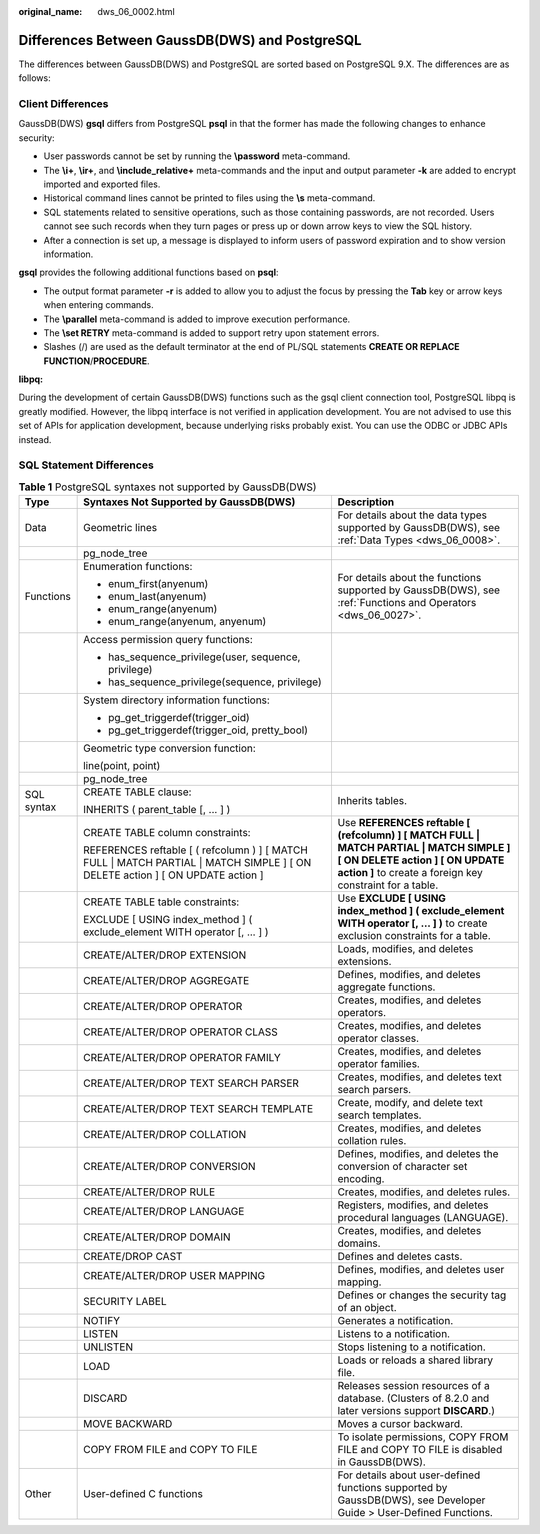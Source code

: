 :original_name: dws_06_0002.html

.. _dws_06_0002:

Differences Between GaussDB(DWS) and PostgreSQL
===============================================

The differences between GaussDB(DWS) and PostgreSQL are sorted based on PostgreSQL 9.X. The differences are as follows:

Client Differences
------------------

GaussDB(DWS) **gsql** differs from PostgreSQL **psql** in that the former has made the following changes to enhance security:

-  User passwords cannot be set by running the **\\password** meta-command.
-  The **\\i+**, **\\ir+**, and **\\include_relative+** meta-commands and the input and output parameter **-k** are added to encrypt imported and exported files.
-  Historical command lines cannot be printed to files using the **\\s** meta-command.
-  SQL statements related to sensitive operations, such as those containing passwords, are not recorded. Users cannot see such records when they turn pages or press up or down arrow keys to view the SQL history.
-  After a connection is set up, a message is displayed to inform users of password expiration and to show version information.

**gsql** provides the following additional functions based on **psql**:

-  The output format parameter **-r** is added to allow you to adjust the focus by pressing the **Tab** key or arrow keys when entering commands.
-  The **\\parallel** meta-command is added to improve execution performance.
-  The **\\set RETRY** meta-command is added to support retry upon statement errors.
-  Slashes (/) are used as the default terminator at the end of PL/SQL statements **CREATE OR REPLACE FUNCTION**/**PROCEDURE**.

**libpq:**

During the development of certain GaussDB(DWS) functions such as the gsql client connection tool, PostgreSQL libpq is greatly modified. However, the libpq interface is not verified in application development. You are not advised to use this set of APIs for application development, because underlying risks probably exist. You can use the ODBC or JDBC APIs instead.

SQL Statement Differences
-------------------------

.. table:: **Table 1** PostgreSQL syntaxes not supported by GaussDB(DWS)

   +-----------------------+---------------------------------------------------------------------------------------------------------------------------------+---------------------------------------------------------------------------------------------------------------------------------------------------------------------------------------+
   | Type                  | Syntaxes Not Supported by GaussDB(DWS)                                                                                          | Description                                                                                                                                                                           |
   +=======================+=================================================================================================================================+=======================================================================================================================================================================================+
   | Data                  | Geometric lines                                                                                                                 | For details about the data types supported by GaussDB(DWS), see :ref:`Data Types <dws_06_0008>`.                                                                                      |
   +-----------------------+---------------------------------------------------------------------------------------------------------------------------------+---------------------------------------------------------------------------------------------------------------------------------------------------------------------------------------+
   |                       | pg_node_tree                                                                                                                    |                                                                                                                                                                                       |
   +-----------------------+---------------------------------------------------------------------------------------------------------------------------------+---------------------------------------------------------------------------------------------------------------------------------------------------------------------------------------+
   | Functions             | Enumeration functions:                                                                                                          | For details about the functions supported by GaussDB(DWS), see :ref:`Functions and Operators <dws_06_0027>`.                                                                          |
   |                       |                                                                                                                                 |                                                                                                                                                                                       |
   |                       | -  enum_first(anyenum)                                                                                                          |                                                                                                                                                                                       |
   |                       | -  enum_last(anyenum)                                                                                                           |                                                                                                                                                                                       |
   |                       | -  enum_range(anyenum)                                                                                                          |                                                                                                                                                                                       |
   |                       | -  enum_range(anyenum, anyenum)                                                                                                 |                                                                                                                                                                                       |
   +-----------------------+---------------------------------------------------------------------------------------------------------------------------------+---------------------------------------------------------------------------------------------------------------------------------------------------------------------------------------+
   |                       | Access permission query functions:                                                                                              |                                                                                                                                                                                       |
   |                       |                                                                                                                                 |                                                                                                                                                                                       |
   |                       | -  has_sequence_privilege(user, sequence, privilege)                                                                            |                                                                                                                                                                                       |
   |                       | -  has_sequence_privilege(sequence, privilege)                                                                                  |                                                                                                                                                                                       |
   +-----------------------+---------------------------------------------------------------------------------------------------------------------------------+---------------------------------------------------------------------------------------------------------------------------------------------------------------------------------------+
   |                       | System directory information functions:                                                                                         |                                                                                                                                                                                       |
   |                       |                                                                                                                                 |                                                                                                                                                                                       |
   |                       | -  pg_get_triggerdef(trigger_oid)                                                                                               |                                                                                                                                                                                       |
   |                       | -  pg_get_triggerdef(trigger_oid, pretty_bool)                                                                                  |                                                                                                                                                                                       |
   +-----------------------+---------------------------------------------------------------------------------------------------------------------------------+---------------------------------------------------------------------------------------------------------------------------------------------------------------------------------------+
   |                       | Geometric type conversion function:                                                                                             |                                                                                                                                                                                       |
   |                       |                                                                                                                                 |                                                                                                                                                                                       |
   |                       | line(point, point)                                                                                                              |                                                                                                                                                                                       |
   +-----------------------+---------------------------------------------------------------------------------------------------------------------------------+---------------------------------------------------------------------------------------------------------------------------------------------------------------------------------------+
   |                       | pg_node_tree                                                                                                                    |                                                                                                                                                                                       |
   +-----------------------+---------------------------------------------------------------------------------------------------------------------------------+---------------------------------------------------------------------------------------------------------------------------------------------------------------------------------------+
   | SQL syntax            | CREATE TABLE clause:                                                                                                            | Inherits tables.                                                                                                                                                                      |
   |                       |                                                                                                                                 |                                                                                                                                                                                       |
   |                       | INHERITS ( parent_table [, ... ] )                                                                                              |                                                                                                                                                                                       |
   +-----------------------+---------------------------------------------------------------------------------------------------------------------------------+---------------------------------------------------------------------------------------------------------------------------------------------------------------------------------------+
   |                       | CREATE TABLE column constraints:                                                                                                | Use **REFERENCES reftable [ (refcolumn) ] [ MATCH FULL \| MATCH PARTIAL \| MATCH SIMPLE ] [ ON DELETE action ] [ ON UPDATE action ]** to create a foreign key constraint for a table. |
   |                       |                                                                                                                                 |                                                                                                                                                                                       |
   |                       | REFERENCES reftable [ ( refcolumn ) ] [ MATCH FULL \| MATCH PARTIAL \| MATCH SIMPLE ] [ ON DELETE action ] [ ON UPDATE action ] |                                                                                                                                                                                       |
   +-----------------------+---------------------------------------------------------------------------------------------------------------------------------+---------------------------------------------------------------------------------------------------------------------------------------------------------------------------------------+
   |                       | CREATE TABLE table constraints:                                                                                                 | Use **EXCLUDE [ USING index_method ] ( exclude_element WITH operator [, ... ] )** to create exclusion constraints for a table.                                                        |
   |                       |                                                                                                                                 |                                                                                                                                                                                       |
   |                       | EXCLUDE [ USING index_method ] ( exclude_element WITH operator [, ... ] )                                                       |                                                                                                                                                                                       |
   +-----------------------+---------------------------------------------------------------------------------------------------------------------------------+---------------------------------------------------------------------------------------------------------------------------------------------------------------------------------------+
   |                       | CREATE/ALTER/DROP EXTENSION                                                                                                     | Loads, modifies, and deletes extensions.                                                                                                                                              |
   +-----------------------+---------------------------------------------------------------------------------------------------------------------------------+---------------------------------------------------------------------------------------------------------------------------------------------------------------------------------------+
   |                       | CREATE/ALTER/DROP AGGREGATE                                                                                                     | Defines, modifies, and deletes aggregate functions.                                                                                                                                   |
   +-----------------------+---------------------------------------------------------------------------------------------------------------------------------+---------------------------------------------------------------------------------------------------------------------------------------------------------------------------------------+
   |                       | CREATE/ALTER/DROP OPERATOR                                                                                                      | Creates, modifies, and deletes operators.                                                                                                                                             |
   +-----------------------+---------------------------------------------------------------------------------------------------------------------------------+---------------------------------------------------------------------------------------------------------------------------------------------------------------------------------------+
   |                       | CREATE/ALTER/DROP OPERATOR CLASS                                                                                                | Creates, modifies, and deletes operator classes.                                                                                                                                      |
   +-----------------------+---------------------------------------------------------------------------------------------------------------------------------+---------------------------------------------------------------------------------------------------------------------------------------------------------------------------------------+
   |                       | CREATE/ALTER/DROP OPERATOR FAMILY                                                                                               | Creates, modifies, and deletes operator families.                                                                                                                                     |
   +-----------------------+---------------------------------------------------------------------------------------------------------------------------------+---------------------------------------------------------------------------------------------------------------------------------------------------------------------------------------+
   |                       | CREATE/ALTER/DROP TEXT SEARCH PARSER                                                                                            | Creates, modifies, and deletes text search parsers.                                                                                                                                   |
   +-----------------------+---------------------------------------------------------------------------------------------------------------------------------+---------------------------------------------------------------------------------------------------------------------------------------------------------------------------------------+
   |                       | CREATE/ALTER/DROP TEXT SEARCH TEMPLATE                                                                                          | Create, modify, and delete text search templates.                                                                                                                                     |
   +-----------------------+---------------------------------------------------------------------------------------------------------------------------------+---------------------------------------------------------------------------------------------------------------------------------------------------------------------------------------+
   |                       | CREATE/ALTER/DROP COLLATION                                                                                                     | Creates, modifies, and deletes collation rules.                                                                                                                                       |
   +-----------------------+---------------------------------------------------------------------------------------------------------------------------------+---------------------------------------------------------------------------------------------------------------------------------------------------------------------------------------+
   |                       | CREATE/ALTER/DROP CONVERSION                                                                                                    | Defines, modifies, and deletes the conversion of character set encoding.                                                                                                              |
   +-----------------------+---------------------------------------------------------------------------------------------------------------------------------+---------------------------------------------------------------------------------------------------------------------------------------------------------------------------------------+
   |                       | CREATE/ALTER/DROP RULE                                                                                                          | Creates, modifies, and deletes rules.                                                                                                                                                 |
   +-----------------------+---------------------------------------------------------------------------------------------------------------------------------+---------------------------------------------------------------------------------------------------------------------------------------------------------------------------------------+
   |                       | CREATE/ALTER/DROP LANGUAGE                                                                                                      | Registers, modifies, and deletes procedural languages (LANGUAGE).                                                                                                                     |
   +-----------------------+---------------------------------------------------------------------------------------------------------------------------------+---------------------------------------------------------------------------------------------------------------------------------------------------------------------------------------+
   |                       | CREATE/ALTER/DROP DOMAIN                                                                                                        | Creates, modifies, and deletes domains.                                                                                                                                               |
   +-----------------------+---------------------------------------------------------------------------------------------------------------------------------+---------------------------------------------------------------------------------------------------------------------------------------------------------------------------------------+
   |                       | CREATE/DROP CAST                                                                                                                | Defines and deletes casts.                                                                                                                                                            |
   +-----------------------+---------------------------------------------------------------------------------------------------------------------------------+---------------------------------------------------------------------------------------------------------------------------------------------------------------------------------------+
   |                       | CREATE/ALTER/DROP USER MAPPING                                                                                                  | Defines, modifies, and deletes user mapping.                                                                                                                                          |
   +-----------------------+---------------------------------------------------------------------------------------------------------------------------------+---------------------------------------------------------------------------------------------------------------------------------------------------------------------------------------+
   |                       | SECURITY LABEL                                                                                                                  | Defines or changes the security tag of an object.                                                                                                                                     |
   +-----------------------+---------------------------------------------------------------------------------------------------------------------------------+---------------------------------------------------------------------------------------------------------------------------------------------------------------------------------------+
   |                       | NOTIFY                                                                                                                          | Generates a notification.                                                                                                                                                             |
   +-----------------------+---------------------------------------------------------------------------------------------------------------------------------+---------------------------------------------------------------------------------------------------------------------------------------------------------------------------------------+
   |                       | LISTEN                                                                                                                          | Listens to a notification.                                                                                                                                                            |
   +-----------------------+---------------------------------------------------------------------------------------------------------------------------------+---------------------------------------------------------------------------------------------------------------------------------------------------------------------------------------+
   |                       | UNLISTEN                                                                                                                        | Stops listening to a notification.                                                                                                                                                    |
   +-----------------------+---------------------------------------------------------------------------------------------------------------------------------+---------------------------------------------------------------------------------------------------------------------------------------------------------------------------------------+
   |                       | LOAD                                                                                                                            | Loads or reloads a shared library file.                                                                                                                                               |
   +-----------------------+---------------------------------------------------------------------------------------------------------------------------------+---------------------------------------------------------------------------------------------------------------------------------------------------------------------------------------+
   |                       | DISCARD                                                                                                                         | Releases session resources of a database. (Clusters of 8.2.0 and later versions support **DISCARD**.)                                                                                 |
   +-----------------------+---------------------------------------------------------------------------------------------------------------------------------+---------------------------------------------------------------------------------------------------------------------------------------------------------------------------------------+
   |                       | MOVE BACKWARD                                                                                                                   | Moves a cursor backward.                                                                                                                                                              |
   +-----------------------+---------------------------------------------------------------------------------------------------------------------------------+---------------------------------------------------------------------------------------------------------------------------------------------------------------------------------------+
   |                       | COPY FROM FILE and COPY TO FILE                                                                                                 | To isolate permissions, COPY FROM FILE and COPY TO FILE is disabled in GaussDB(DWS).                                                                                                  |
   +-----------------------+---------------------------------------------------------------------------------------------------------------------------------+---------------------------------------------------------------------------------------------------------------------------------------------------------------------------------------+
   | Other                 | User-defined C functions                                                                                                        | For details about user-defined functions supported by GaussDB(DWS), see Developer Guide > User-Defined Functions.                                                                     |
   +-----------------------+---------------------------------------------------------------------------------------------------------------------------------+---------------------------------------------------------------------------------------------------------------------------------------------------------------------------------------+
